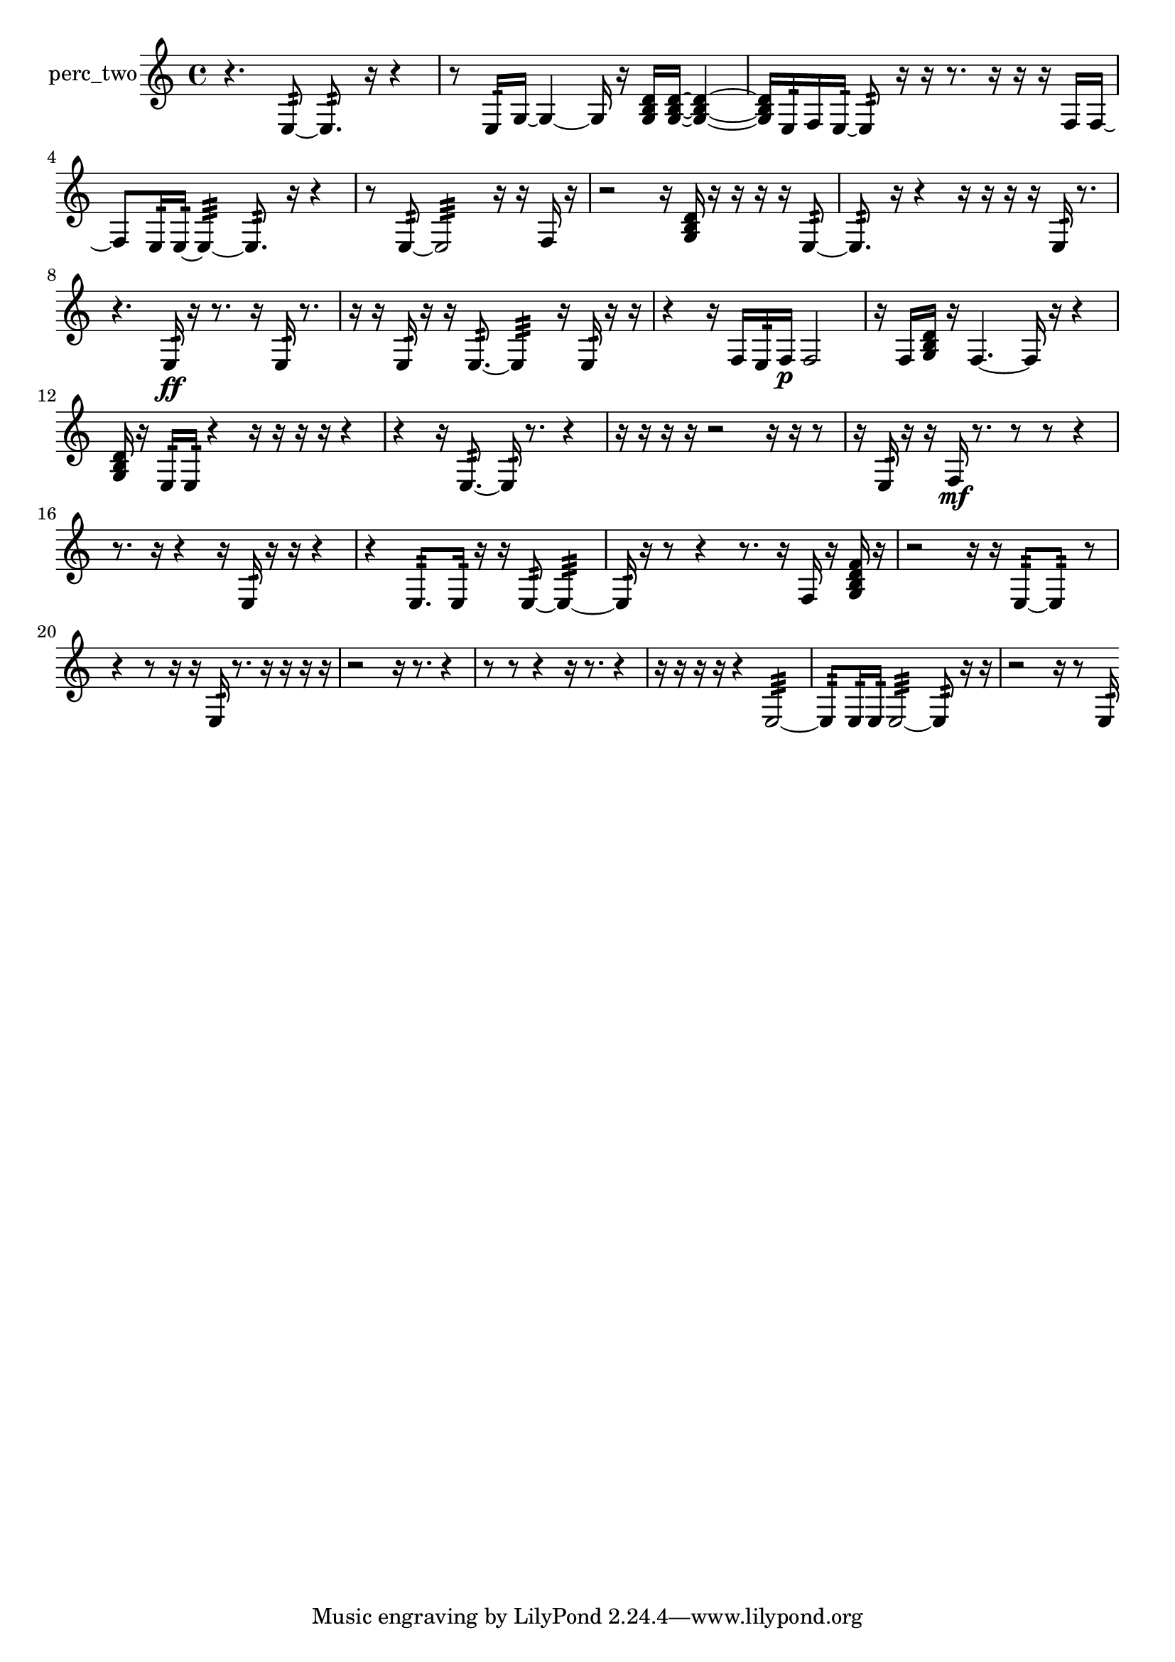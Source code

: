 % [notes] external for Pure Data
% development-version July 14, 2014 
% by Jaime E. Oliver La Rosa
% la.rosa@nyu.edu
% @ the Waverly Labs in NYU MUSIC FAS
% Open this file with Lilypond
% more information is available at lilypond.org
% Released under the GNU General Public License.

% HEADERS

glissandoSkipOn = {
  \override NoteColumn.glissando-skip = ##t
  \hide NoteHead
  \hide Accidental
  \hide Tie
  \override NoteHead.no-ledgers = ##t
}

glissandoSkipOff = {
  \revert NoteColumn.glissando-skip
  \undo \hide NoteHead
  \undo \hide Tie
  \undo \hide Accidental
  \revert NoteHead.no-ledgers
}
perc_two_part = {

  \time 4/4

  \clef treble 
  % ________________________________________bar 1 :
  r4. 
  e8:32~ 
  e8.:32  r16 
  r4  |
  % ________________________________________bar 2 :
  r8  e16:32  g16~ 
  g4~ 
  g16  r16  <g b d' >16  <g b d' >16~ 
  <g b d' >4~  |
  % ________________________________________bar 3 :
  <g b d' >16  e16:32  f16  e16:32~ 
  e8:32  r16  r16 
  r8.  r16 
  r16  r16  f16  f16~  |
  % ________________________________________bar 4 :
  f8  e16:32  e16:32~ 
  e4:32~ 
  e8.:32  r16 
  r4  |
  % ________________________________________bar 5 :
  r8  e8:32~ 
  e2:32~ 
  r16  r16  f16  r16  |
  % ________________________________________bar 6 :
  r2 
  r16  <g b d' >16  r16  r16 
  r16  r16  e8:32~  |
  % ________________________________________bar 7 :
  e8.:32  r16 
  r4 
  r16  r16  r16  r16 
  e16:32  r8.  |
  % ________________________________________bar 8 :
  r4. 
  e16:32\ff  r16 
  r8.  r16 
  e16:32  r8.  |
  % ________________________________________bar 9 :
  r16  r16  e16:32  r16 
  r16  e8.:32~ 
  e4:32 
  r16  e16:32  r16  r16  |
  % ________________________________________bar 10 :
  r4 
  r16  f16  e16:32  f16\p 
  f2  |
  % ________________________________________bar 11 :
  r16  f16  <g b d' >16  r16 
  f4.~ 
  f16  r16 
  r4  |
  % ________________________________________bar 12 :
  <g b d' >16  r16  e16:32  e16:32 
  r4 
  r16  r16  r16  r16 
  r4  |
  % ________________________________________bar 13 :
  r4 
  r16  e8.:32~ 
  e16:32  r8. 
  r4  |
  % ________________________________________bar 14 :
  r16  r16  r16  r16 
  r2 
  r16  r16  r8  |
  % ________________________________________bar 15 :
  r16  e16:32  r16  r16 
  f16\mf  r8. 
  r8  r8 
  r4  |
  % ________________________________________bar 16 :
  r8.  r16 
  r4 
  r16  e16:32  r16  r16 
  r4  |
  % ________________________________________bar 17 :
  r4 
  e8.:32  e16:32 
  r16  r16  e8:32~ 
  e4:32~  |
  % ________________________________________bar 18 :
  e16:32  r16  r8 
  r4 
  r8.  r16 
  f16  r16  <g b d' f' >16  r16  |
  % ________________________________________bar 19 :
  r2 
  r16  r16  e8:32~ 
  e8:32  r8  |
  % ________________________________________bar 20 :
  r4 
  r8  r16  r16 
  e16:32  r8. 
  r16  r16  r16  r16  |
  % ________________________________________bar 21 :
  r2 
  r16  r8. 
  r4  |
  % ________________________________________bar 22 :
  r8  r8 
  r4 
  r16  r8. 
  r4  |
  % ________________________________________bar 23 :
  r16  r16  r16  r16 
  r4 
  e2:32~  |
  % ________________________________________bar 24 :
  e8:32  e16:32  e16:32 
  e2:32~ 
  e8:32  r16  r16  |
  % ________________________________________bar 25 :
  r2 
  r16  r8  e16:32 
}

\score {
  \new Staff \with { instrumentName = "perc_two" } {
    \new Voice {
      \perc_two_part
    }
  }
  \layout {
    \mergeDifferentlyHeadedOn
    \mergeDifferentlyDottedOn
    \set harmonicDots = ##t
    \override Glissando.thickness = #4
    \set Staff.pedalSustainStyle = #'mixed
    \override TextSpanner.bound-padding = #1.0
    \override TextSpanner.bound-details.right.padding = #1.3
    \override TextSpanner.bound-details.right.stencil-align-dir-y = #CENTER
    \override TextSpanner.bound-details.left.stencil-align-dir-y = #CENTER
    \override TextSpanner.bound-details.right-broken.text = ##f
    \override TextSpanner.bound-details.left-broken.text = ##f
    \override Glissando.minimum-length = #4
    \override Glissando.springs-and-rods = #ly:spanner::set-spacing-rods
    \override Glissando.breakable = ##t
    \override Glissando.after-line-breaking = ##t
    \set baseMoment = #(ly:make-moment 1/8)
    \set beatStructure = 2,2,2,2
    #(set-default-paper-size "a4")
  }
  \midi { }
}

\version "2.19.49"
% notes Pd External version testing 

